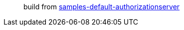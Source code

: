 > build from https://github.com/spring-projects/spring-authorization-server/blob/1.0.x/samples/default-authorizationserver/samples-default-authorizationserver.gradle[samples-default-authorizationserver]